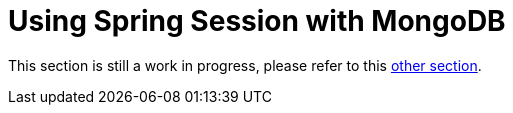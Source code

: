 [[using-mongodb]]
= Using Spring Session with MongoDB

This section is still a work in progress, please refer to this xref:guides/boot-mongo.adoc[other section].
